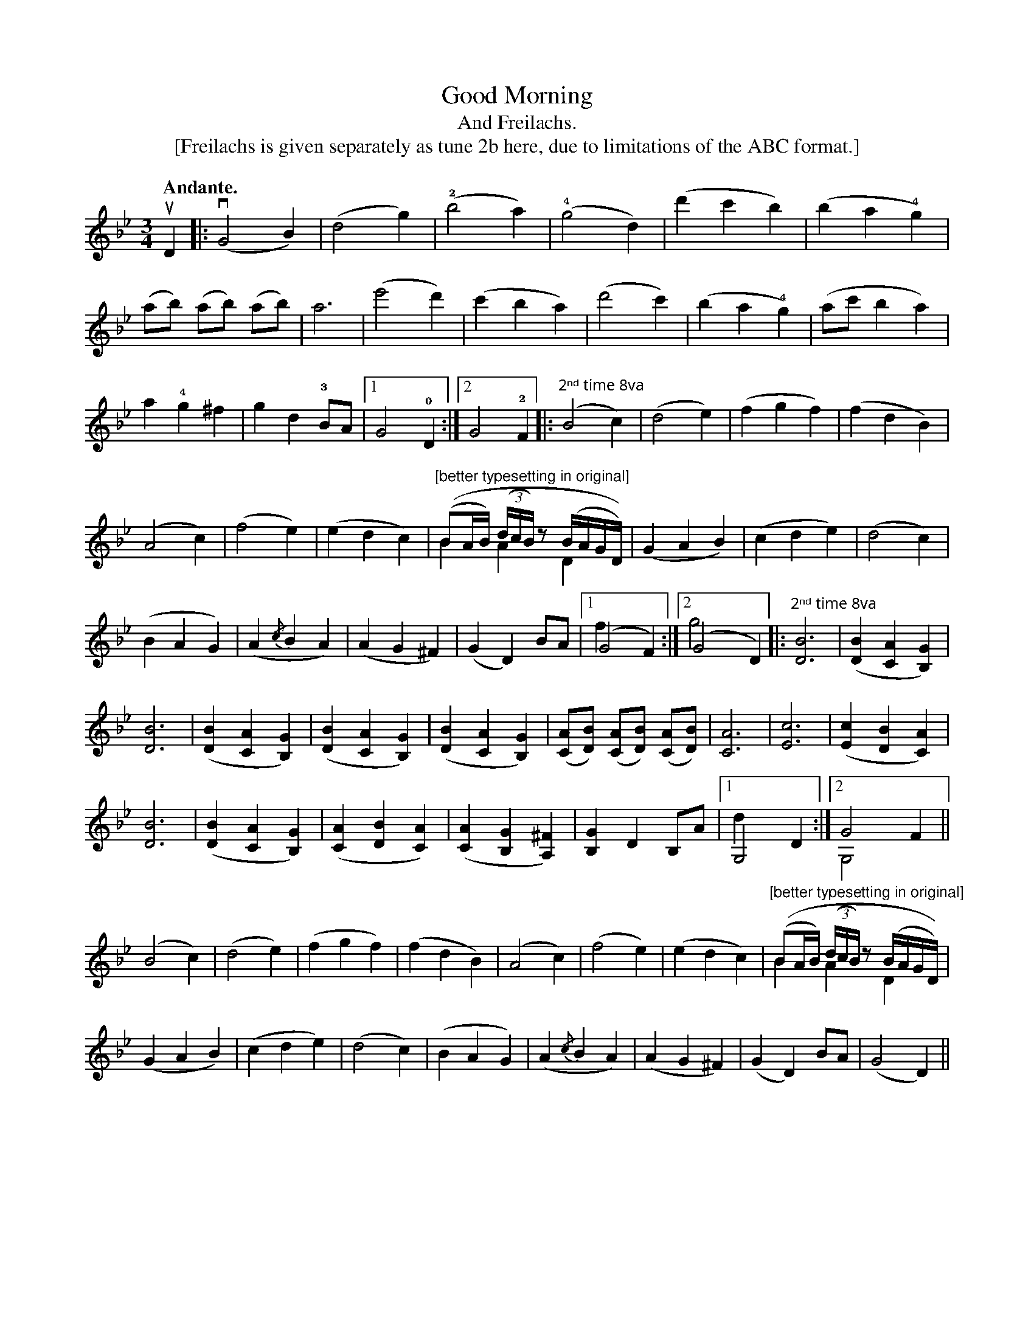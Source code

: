 X: 2a
T: Good Morning
T: And Freilachs.
T: [Freilachs is given separately as tune 2b here, due to limitations of the ABC format.]
N: page 6
M: 3/4
L: 1/4
K: Gm
Q: "Andante."
uD |: (vG2B) | (d2g) | (!2!b2a) | (!4!g2d) | (d'c'b) | (ba!4!g) |
(a/b/) (a/b/) (a/b/) | a3 | (e'2d') | (c'ba) | (d'2c') | (ba!4!g) | (a/c'/ba) |
a!4!g^f | gd!3!B/A/ |1 G2!0!D :|2 G2!2!F |: "^2ⁿᵈ time 8va"(B2c) | (d2e) | (fgf) | (fdB) |
(A2c) | (f2e) | (edc) | [L:1/16] "^[better typesetting in original]"((B2AB) ((3dcB)z2 (BAGD)) & B4A4D4 |\
[L:1/4] (GAB) | (cde) | (d2c) |
(BAG) | (A{/c}BA) | (AG^F) | (GD)B/A/ |1 (G2F) & y2f :|2 (G2D) & g2y |: "^2ⁿᵈ time 8va"[DB]3 | ([DB][CA][B,G]) |
[DB]3 | ([DB][CA][B,G]) | ([DB][CA][B,G]) | ([DB][CA][B,G]) | ([CA]/[DB]/) ([CA]/[DB]/) ([CA]/[DB]/) | [CA]3 | [Ec]3 | ([Ec][DB][CA]) |
[DB]3 | ([DB][CA][B,G]) | ([CA][DB][CA]) | ([CA][B,G][A,^F]) | [B,G]DB,/A/ |1 G,2D & y2d :|2 G2F & G,2y ||
(B2c) | (d2e) | (fgf) | (fdB) | (A2c) | (f2e) | (edc) | [L:1/16] "^[better typesetting in original]"((B2AB) ((3dcB)z2 (BAGD)) & B4A4D4 |
[L:1/4] (GAB) | (cde) | (d2c) | (BAG) | (A{/c}BA) | (AG^F) | (GD)B/A/ | (G2D) ||

X: 2b
